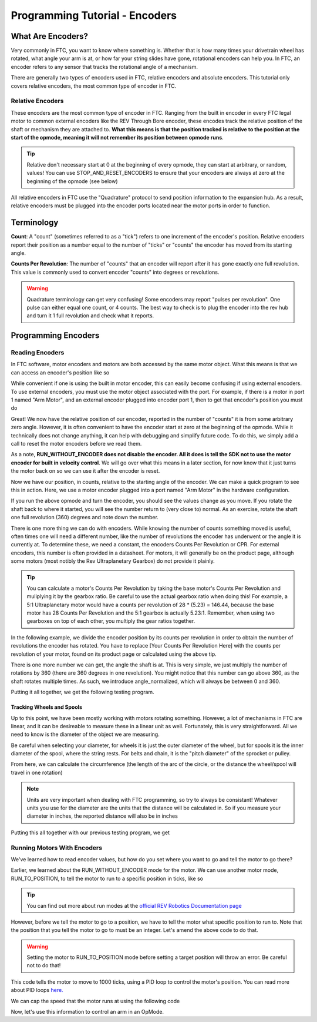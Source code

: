 Programming Tutorial - Encoders
===============================

What Are Encoders?
------------------
Very commonly in FTC, you want to know where something is. Whether that is how many times your drivetrain wheel has rotated, what angle your arm is at, or how far your string slides have gone, rotational encoders can help you. In FTC, an encoder refers to any sensor that tracks the rotational angle of a mechanism.

There are generally two types of encoders used in FTC, relative encoders and absolute encoders. This tutorial only covers relative encoders, the most common type of encoder in FTC.

Relative Encoders
^^^^^^^^^^^^^^^^^
These encoders are the most common type of encoder in FTC. Ranging from the built in encoder in every FTC legal motor to common external encoders like the REV Through Bore encoder, these encodes track the relative position of the shaft or mechanism they are attached to. **What this means is that the position tracked is relative to the position at the start of the opmode, meaning it will not remember its position between opmode runs**.

.. tip:: Relative don't necessary start at 0 at the beginning of every opmode, they can start at arbitrary, or random, values! You can use STOP_AND_RESET_ENCODERS to ensure that your encoders are always at zero at the beginning of the opmode (see below)

All relative encoders in FTC use the "Quadrature" protocol to send position information to the expansion hub. As a result, relative encoders must be plugged into the encoder ports located near the motor ports in order to function.

Terminology
-----------
**Count**: A "count" (sometimes referred to as a "tick") refers to one increment of the encoder's position. Relative encoders report their position as a number equal to the number of "ticks" or "counts" the encoder has moved from its starting angle.

**Counts Per Revolution**: The number of "counts" that an encoder will report after it has gone exactly one full revolution. This value is commonly used to convert encoder "counts" into degrees or revolutions.

.. warning:: Quadrature terminology can get very confusing! Some encoders may report "pulses per revolution". One pulse can either equal one count, or 4 counts. The best way to check is to plug the encoder into the rev hub and turn it 1 full revolution and check what it reports.

Programming Encoders
--------------------

Reading Encoders
^^^^^^^^^^^^^^^^

In FTC software, motor encoders and motors are both accessed by the same motor object. What this means is that we can access an encoder's position like so

.. tab-set::

   .. tab-item:: Java
      :sync: java

      .. code-block::

            double position = motor.getCurrentPosition();

   .. tab-item:: Blocks
      :sync: blocks

      .. image:: images/mecanum-drive/mecanum-drive-blocks-sample-2.png
         :width: 45em

While convenient if one is using the built in motor encoder, this can easily become confusing if using external encoders. To use external encoders, you must use the motor object associated with the port. For example, if there is a motor in port 1 named "Arm Motor", and an external encoder plugged into encoder port 1, then to get that encoder's position you must do

.. tab-set::

   .. tab-item:: Java
      :sync: java

      .. code-block::

            DcMotor motor = hardwareMap.dcmotor.get("Arm Motor");
            double position = motor.getCurrentPosition();

   .. tab-item:: Blocks
      :sync: blocks

      .. image:: images/mecanum-drive/mecanum-drive-blocks-sample-2.png
         :width: 45em

Great! We now have the relative position of our encoder, reported in the number of "counts" it is from some arbitrary zero angle. However, it is often convenient to have the encoder start at zero at the beginning of the opmode. While it technically does not change anything, it can help with debugging and simplify future code. To do this, we simply add a call to reset the motor encoders before we read them.

.. tab-set::

   .. tab-item:: Java
      :sync: java

      .. code-block::

            DcMotor motor = hardwareMap.dcMotor.get("Arm Motor");
            motor.setMode(DcMotor.RunMode.STOP_AND_RESET_ENCODER); //Reset the motor encoder
            motor.setMode(DcMotor.RunMode.RUN_WITHOUT_ENCODER); //Turn the motor back on when we are done
            double position = motor.getCurrentPosition();

   .. tab-item:: Blocks
      :sync: blocks

      .. image:: images/mecanum-drive/mecanum-drive-blocks-sample-2.png
         :width: 45em

As a note, **RUN_WITHOUT_ENCODER does not disable the encoder. All it does is tell the SDK not to use the motor encoder for built in velocity control**. We will go over what this means in a later section, for now know that it just turns the motor back on so we can use it after the encoder is reset.

Now we have our position, in counts, relative to the starting angle of the encoder. We can make a quick program to see this in action. Here, we use a motor encoder plugged into a port named "Arm Motor" in the hardware configuration.

.. tab-set::

   .. tab-item:: Java
      :sync: java

      .. code-block::

        package org.firstinspires.ftc.teamcode;

        import com.qualcomm.robotcore.eventloop.opmode.LinearOpMode;
        import com.qualcomm.robotcore.eventloop.opmode.TeleOp;
        import com.qualcomm.robotcore.hardware.DcMotor;
        @TeleOp
        public class EncoderOpmode extends LinearOpMode {
            @Override
            public void runOpMode() throws InterruptedException {
                //Find a motor in the hardware map named "Arm Motor"
                DcMotor motor = hardwareMap.dcMotor.get("Arm Motor");

                //Reset the motor encoder so that it reads zero ticks
                motor.setMode(DcMotor.RunMode.STOP_AND_RESET_ENCODER);

                //Turn the motor back on, required if you use STOP_AND_RESET_ENCODER
                motor.setMode(DcMotor.RunMode.RUN_WITHOUT_ENCODER);

                waitForStart();

                while (opModeIsActive()) {
                    //Get the current position of the motor
                    double position = motor.getCurrentPosition();

                    //Show the position of the motor on telemetry
                    telemetry.addData("Encoder Position", position);
                    telemetry.update();
                }
            }
        }


   .. tab-item:: Blocks
      :sync: blocks

      .. image:: images/mecanum-drive/mecanum-drive-blocks-sample-2.png
         :width: 45em

If you run the above opmode and turn the encoder, you should see the values change as you move. If you rotate the shaft back to where it started, you will see the number return to (very close to) normal. As an exercise, rotate the shaft one full revolution (360) degrees and note down the number.

There is one more thing we can do with encoders. While knowing the number of counts something moved is useful, often times one will need a different number, like the number of revolutions the encoder has underwent or the angle it is currently at. To determine these, we need a constant, the encoders Counts Per Revolution or CPR. For external encoders, this number is often provided in a datasheet. For motors, it will generally be on the product page, although some motors (most notibly the Rev Ultraplanetary Gearbox) do not provide it plainly.

.. tip:: You can calculate a motor's Counts Per Revolution by taking the base motor's Counts Per Revolution and muliplying it by the gearbox ratio. Be careful to use the actual gearbox ratio when doing this! For example, a 5:1 Ultraplanetary motor would have a counts per revolution of 28 * (5.23) = 146.44, because the base motor has 28 Counts Per Revolution and the 5:1 gearbox is actually 5.23:1. Remember, when using two gearboxes on top of each other, you multiply the gear ratios together.

In the following example, we divide the encoder position by its counts per revolution in order to obtain the number of revolutions the encoder has rotated. You have to replace [Your Counts Per Revolution Here] with the counts per revolution of your motor, found on its product page or calculated using the above tip.

.. tab-set::

   .. tab-item:: Java
      :sync: java

      .. code-block::

            double CPR = [Your Counts Per Revolution Here];

            double position = motor.getCurrentPosition();
            double revolutions = position/CPR;

   .. tab-item:: Blocks
      :sync: blocks

      .. image:: images/mecanum-drive/mecanum-drive-blocks-sample-2.png
         :width: 45em

There is one more number we can get, the angle the shaft is at. This is very simple, we just multiply the number of rotations by 360 (there are 360 degrees in one revolution). You might notice that this number can go above 360, as the shaft rotates multiple times. As such, we introduce angle_normalized, which will always be between 0 and 360.

.. tab-set::

   .. tab-item:: Java
      :sync: java

      .. code-block::

            double CPR = [Your Counts Per Revolution Here];

            double position = motor.getCurrentPosition();
            double revolutions = position/CPR;

            double angle = revolutions * 360;
            double angle_normalized = angle % 360;
   .. tab-item:: Blocks
      :sync: blocks

      .. image:: images/mecanum-drive/mecanum-drive-blocks-sample-2.png
         :width: 45em

Putting it all together, we get the following testing program.

.. tab-set::

   .. tab-item:: Java
      :sync: java

      .. code-block::

            package org.firstinspires.ftc.teamcode;

            import com.qualcomm.robotcore.eventloop.opmode.LinearOpMode;
            import com.qualcomm.robotcore.eventloop.opmode.TeleOp;
            import com.qualcomm.robotcore.hardware.DcMotor;
            @TeleOp
            public class EncoderOpmode extends LinearOpMode {
                @Override
                public void runOpMode() throws InterruptedException {
                    //Find a motor in the hardware map named "Arm Motor"
                    DcMotor motor = hardwareMap.dcMotor.get("Arm Motor");

                    //Reset the motor encoder so that it reads zero ticks
                    motor.setMode(DcMotor.RunMode.STOP_AND_RESET_ENCODER);

                    //Turn the motor back on, required if you use STOP_AND_RESET_ENCODER
                    motor.setMode(DcMotor.RunMode.RUN_WITHOUT_ENCODER);

                    waitForStart();

                    while (opModeIsActive()) {
                        //Get the current position of the motor
                        double CPR = [Your Counts Per Revolution Here];

                        double position = motor.getCurrentPosition();
                        double revolutions = position/CPR;

                        double angle = revolutions * 360;
                        double angle_normalized = angle % 360;

                        //Show the position of the motor on telemetry
                        telemetry.addData("Encoder Position", position);
                        telemetry.addData("Encoder Revolutions", revolutions);
                        telemetry.addData("Encoder Angle (Degrees)", angle);
                        telemetry.addData("Encoder Angle - Normalized (Degrees)", angle_normalized);
                        telemetry.update();
                    }
                }
            }

   .. tab-item:: Blocks
      :sync: blocks

      .. image:: images/mecanum-drive/mecanum-drive-blocks-sample-2.png
         :width: 45em

Tracking Wheels and Spools
~~~~~~~~~~~~~~~~~~~~~~~~~
Up to this point, we have been mostly working with motors rotating something. However, a lot of mechanisms in FTC are linear, and it can be desireable to measure these in a linear unit as well. Fortunately, this is very straightforward. All we need to know is the diameter of the object we are measuring.

Be careful when selecting your diameter, for wheels it is just the outer diameter of the wheel, but for spools it is the inner diameter of the spool, where the string rests. For belts and chain, it is the "pitch diameter" of the sprocket or pulley.

From here, we can calculate the circumference (the length of the arc of the circle, or the distance the wheel/spool will travel in one rotation)

.. tab-set::

   .. tab-item:: Java
      :sync: java

      .. code-block::

            double diameter = 1.0; //Replace with your wheel's or spool's diameter!
            double circumference = Math.PI * diameter;

            double distance = circumference * revolutions;
   .. tab-item:: Blocks
      :sync: blocks

      .. image:: images/mecanum-drive/mecanum-drive-blocks-sample-2.png
         :width: 45em

.. note:: Units are very important when dealing with FTC programming, so try to always be consistant! Whatever units you use for the diameter are the units that the distance will be calculated in. So if you measure your diameter in inches, the reported distance will also be in inches

Putting this all together with our previous testing program, we get

.. tab-set::

   .. tab-item:: Java
      :sync: java

      .. code-block::
         
            package org.firstinspires.ftc.teamcode;

            import com.qualcomm.robotcore.eventloop.opmode.LinearOpMode;
            import com.qualcomm.robotcore.eventloop.opmode.TeleOp;
            import com.qualcomm.robotcore.hardware.DcMotor;
            @TeleOp
            public class EncoderOpmode extends LinearOpMode {
               @Override
               public void runOpMode() throws InterruptedException {
                  //Find a motor in the hardware map named "Arm Motor"
                  DcMotor motor = hardwareMap.dcMotor.get("Arm Motor");

                  //Reset the motor encoder so that it reads zero ticks
                  motor.setMode(DcMotor.RunMode.STOP_AND_RESET_ENCODER);

                  //Turn the motor back on, required if you use STOP_AND_RESET_ENCODER
                  motor.setMode(DcMotor.RunMode.RUN_WITHOUT_ENCODER);

                  waitForStart();

                  while (opModeIsActive()) {
                        //Get the current position of the motor
                        double CPR = [Your Counts Per Revolution Here];

                        double diameter = 1.0; //Replace with your object's diameter
                        double circumference = Math.PI * diameter;

                        double position = motor.getCurrentPosition();
                        double revolutions = position/CPR;

                        double angle = revolutions * 360;
                        double angle_normalized = angle % 360;

                        double distance = revolutions * circumference;

                        //Show the position of the motor on telemetry
                        telemetry.addData("Encoder Position", position);
                        telemetry.addData("Encoder Revolutions", revolutions);
                        telemetry.addData("Encoder Angle (Degrees)", angle);
                        telemetry.addData("Encoder Angle - Normalized (Degrees)", angle_normalized);
                        telemetry.addData("Linear Distance", distance);
                        telemetry.update();
                  }
               }
            }

   .. tab-item:: Blocks
      :sync: blocks

      .. image:: images/mecanum-drive/mecanum-drive-blocks-sample-2.png
         :width: 45em

Running Motors With Encoders
^^^^^^^^^^^^^^^^^^^^^^^^^^^^
We've learned how to read encoder values, but how do you set where you want to go and tell the motor to go there? 

Earlier, we learned about the RUN_WITHOUT_ENCODER mode for the motor. We can use another motor mode, RUN_TO_POSITION, to tell the motor to run to a specific position in ticks, like so 

.. tab-set::

   .. tab-item:: Java
      :sync: java

      .. code-block::

            DcMotor motor = hardwareMap.dcmotor.get("Arm Motor");
            motor.setMode(DcMotor.RunMode.RUN_TO_POSITION); // Tells the motor to run to the specific position

   .. tab-item:: Blocks
      :sync: blocks

         ..
            Add block code here
            

         :width: 45em

.. tip:: You can find out more about run modes at the `official REV Robotics Documentation page <https://docs.revrobotics.com/duo-control/programming/using-encoder-feedback>`_

However, before we tell the motor to go to a position, we have to tell the motor what specific position to run to. Note that the position that you tell the motor to go to must be an integer. Let's amend the above code to do that.

.. warning:: Setting the motor to RUN_TO_POSITION mode before setting a target position will throw an error. Be careful not to do that!

.. tab-set::

   .. tab-item:: Java
      :sync: java

      .. code-block::

            DcMotor motor = hardwareMap.dcmotor.get("Arm Motor");
            int desiredPosition = 1000; // The position (in ticks) that you want the motor to move to
            motor.setTargetPosition(desiredPosition); // Tells the motor that the position it should go to is desiredPosition
            motor.setMode(DcMotor.RunMode.RUN_TO_POSITION);

   .. tab-item:: Blocks
      :sync: blocks

         .. admonition:: TODO

            Add block code here
            
         :width: 45em

This code tells the motor to move to 1000 ticks, using a PID loop to control the motor's position. You can read more about PID loops `here. <https://gm0.org/en/latest/docs/software/concepts/control-loops.html#pid>`_

We can cap the speed that the motor runs at using the following code

.. tab-set::

   .. tab-item:: Java
      :sync: java

      .. code-block::

            DcMotor motor = hardwareMap.dcmotor.get("Arm Motor");
            int desiredPosition = 1000; // The position (in ticks) that you want the motor to move to
            motor.setTargetPosition(desiredPosition); // Tells the motor that the position it should go to is desiredPosition
            motor.setMode(DcMotor.RunMode.RUN_TO_POSITION);
            motor.setPower(0.5); // Sets the maximum power that the motor can go at

   .. tab-item:: Blocks
      :sync: blocks

         .. admonition:: TODO

            Add block code here
            
         :width: 45em

Now, let's use this information to control an arm in an OpMode.

.. tab-set::

   .. tab-item:: Java
      :sync: java

      .. code-block::

            package org.firstinspires.ftc.teamcode.Tests;

            import com.qualcomm.robotcore.eventloop.opmode.LinearOpMode;
            import com.qualcomm.robotcore.eventloop.opmode.TeleOp;
            import com.qualcomm.robotcore.hardware.DcMotor;

            @TeleOp
            public class ArmOpMode extends LinearOpMode {
               @Override
               public void runOpMode() throws InterruptedException {
                  // Position of the arm when it's lifted
                  int armUpPosition = 1000;

                  // Position of the arm when it's down
                  int armDownPosition = 0;

                  // Find a motor in the hardware map named "Arm Motor"
                  DcMotor armMotor = hardwareMap.dcMotor.get("Arm Motor");

                  // Reset the motor encoder so that it reads zero ticks
                  armMotor.setMode(DcMotor.RunMode.STOP_AND_RESET_ENCODER);
                  
                  // Sets the starting position of the arm to the down position
                  armMotor.setTargetPosition(armDownPosition);
                  armMotor.setMode(DcMotor.RunMode.RUN_TO_POSITION);

                  waitForStart();

                  while (opModeIsActive()) {
                        // If the A button is pressed, raise the arm
                        if (gamepad1.a) {
                           armMotor.setTargetPosition(armUpPosition);
                           armMotor.setMode(DcMotor.RunMode.RUN_TO_POSITION);
                           armMotor.setPower(0.5);
                        }

                        // If the B button is pressed, lower the arm
                        if (gamepad1.b) {
                           armMotor.setTargetPosition(armDownPosition);
                           armMotor.setMode(DcMotor.RunMode.RUN_TO_POSITION);
                           armMotor.setPower(0.5);
                        }

                        // Get the current position of the armMotor
                        double position = armMotor.getCurrentPosition();
                        
                        // Get the target position of the armMotor
                        double desiredPosition = armMotor.getTargetPosition();

                        // Show the position of the armMotor on telemetry
                        telemetry.addData("Encoder Position", position);
                        
                        // Show the target position of the armMotor on telemetry
                        telemetry.addData("Desired Position", desiredPosition);
                        
                        telemetry.update();
                  }
               }
            }

   .. tab-item:: Blocks
      :sync: blocks

         .. admonition:: TODO

            Add block code here
            
         :width: 45em

